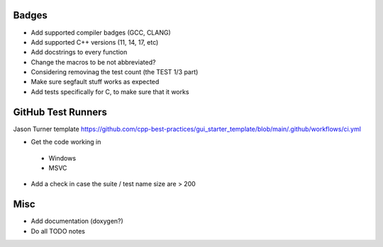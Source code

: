 Badges
======

- Add supported compiler badges (GCC, CLANG)
- Add supported C++ versions (11, 14, 17, etc)

- Add docstrings to every function
- Change the macros to be not abbreviated?
- Considering removinag the test count (the TEST 1/3 part)

- Make sure segfault stuff works as expected

- Add tests specifically for C, to make sure that it works


GitHub Test Runners
===================

Jason Turner template
https://github.com/cpp-best-practices/gui_starter_template/blob/main/.github/workflows/ci.yml

- Get the code working in
 - Windows
 - MSVC

- Add a check in case the suite / test name size are > 200


Misc
====

- Add documentation (doxygen?)
- Do all TODO notes
